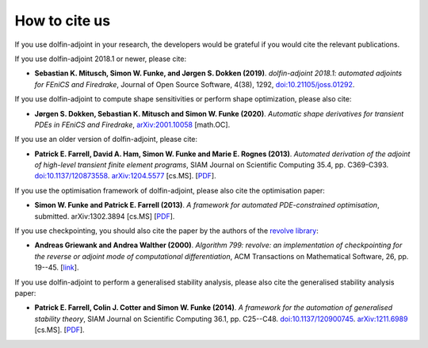 .. _citing:

##############
How to cite us
##############

If you use dolfin-adjoint in your research, the developers would be
grateful if you would cite the relevant publications.

If you use dolfin-adjoint 2018.1 or newer, please cite:

* **Sebastian K. Mitusch, Simon W. Funke, and Jørgen S. Dokken (2019)**.
  *dolfin-adjoint 2018.1: automated adjoints for FEniCS and Firedrake*,
  Journal of Open Source Software, 4(38), 1292, `doi:10.21105/joss.01292 <https://doi.org/10.21105/joss.01292>`__.

If you use dolfin-adjoint to compute shape sensitivities or perform shape optimization, please also cite:

* **Jørgen S. Dokken, Sebastian K. Mitusch and Simon W. Funke (2020)**.
  *Automatic shape derivatives for transient PDEs in FEniCS and Firedrake*,
  `arXiv:2001.10058 <http://arxiv.org/abs/2001.10058>`__ [math.OC].

If you use an older version of dolfin-adjoint, please cite:

* **Patrick E. Farrell, David A. Ham, Simon W. Funke and Marie E. Rognes (2013)**.
  *Automated derivation of the adjoint of high-level transient finite element programs*,
  SIAM Journal on Scientific Computing 35.4, pp. C369-C393. `doi:10.1137/120873558 <http://dx.doi.org/10.1137/120873558>`__. `arXiv:1204.5577 <http://arxiv.org/abs/1204.5577>`__ [cs.MS].
  [`PDF <../_static/dolfin_adjoint.pdf>`__].

If you use the optimisation framework of dolfin-adjoint, please also
cite the optimisation paper:

* **Simon W. Funke and Patrick E. Farrell (2013)**.
  *A framework for automated PDE-constrained optimisation*,
  submitted. arXiv:1302.3894 [cs.MS]
  [`PDF <../_static/optimisation.pdf>`__].

If you use checkpointing, you should also cite the paper by the
authors of the `revolve library`_:

* **Andreas Griewank and Andrea Walther (2000)**.
  *Algorithm 799: revolve: an implementation of checkpointing for the reverse or adjoint mode of computational differentiation*,
  ACM Transactions on Mathematical Software, 26, pp. 19--45.
  [`link <http://dx.doi.org/10.1145/347837.347846>`__].

If you use dolfin-adjoint to perform a generalised stability analysis,
please also cite the generalised stability analysis paper:

* **Patrick E. Farrell, Colin J. Cotter and Simon W. Funke (2014)**.
  *A framework for the automation of generalised stability theory*,
  SIAM Journal on Scientific Computing 36.1, pp. C25--C48. `doi:10.1137/120900745 <http://dx.doi.org/10.1137/120900745>`__. `arXiv:1211.6989 <http://arxiv.org/abs/1211.6989>`__ [cs.MS].
  [`PDF <../_static/gst.pdf>`__].


.. _revolve library: http://www2.math.uni-paderborn.de/index.php?id=12067&L=1
